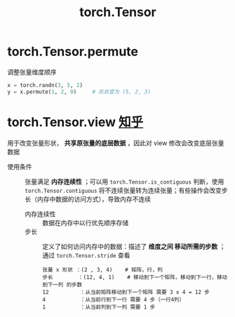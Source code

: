 :PROPERTIES:
:ID:       40f0ed1d-7ba2-4bbe-90d5-cc9088e88f2e
:END:
#+title: torch.Tensor
#+filetags: pytorch

* torch.Tensor.permute
调整张量维度顺序
#+begin_src python
x = torch.randn(3, 5, 2)
y = x.permute(1, 2, 0)     # 形状变为 (5, 2, 3)
#+end_src


* torch.Tensor.view [[https://zhuanlan.zhihu.com/p/721855580][知乎]]
用于改变张量形状， *共享原张量的底层数据* ，因此对 view 修改会改变底层张量数据
- 使用条件 :: 张量满足 *内存连续性* ；可以用 =torch.Tensor.is_contiguous= 判断，使用 =torch.Tensor.contiguous= 将不连续张量转为连续张量；有些操作会改变步长（内存中数据的访问方式），导致内存不连续
  + 内存连续性 :: 数据在内存中以行优先顺序存储
  + 步长 :: 定义了如何访问内存中的数据：描述了 *维度之间 移动所需的步数* ；通过 =torch.Tensor.stride= 查看
    #+begin_example
    张量 x 形状 ：(2 , 3, 4)    # 矩阵，行，列
    步长        ：(12, 4, 1)    # 移动到下一个矩阵，移动到下一行，移动到下一列 的步数
    12          ：从当前矩阵移动到下一个矩阵 需要 3 x 4 = 12 步
    4           ：从当前行到下一行 需要 4 步（一行4列）
    1           ：从当前列到下一列 需要 1 步
    #+end_example
